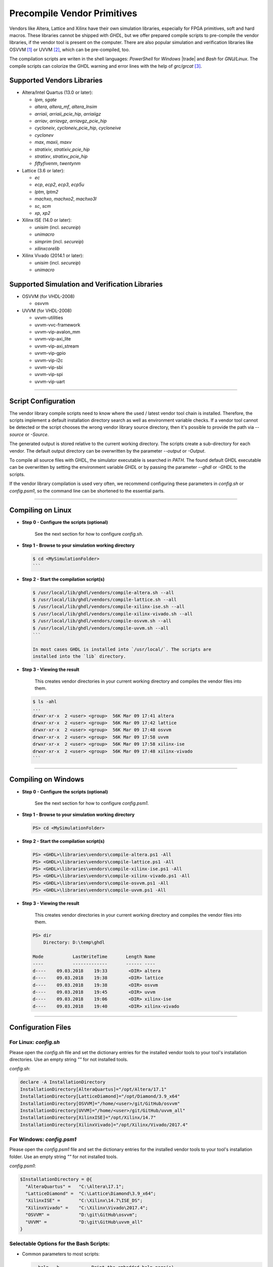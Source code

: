 .. _GETTING:PrecompVendor:

Precompile Vendor Primitives
############################

Vendors like Altera, Lattice and Xilinx have their own simulation libraries,
especially for FPGA primitives, soft and hard macros. These libraries cannot
be shipped with *GHDL*, but we offer prepared compile scripts to pre-compile
the vendor libraries, if the vendor tool is present on the computer. There are
also popular simulation and verification libraries like OSVVM [#f1]_ or
UVVM [#f3]_, which can be pre-compiled, too.

The compilation scripts are writen in the shell languages: *PowerShell* for
*Windows* |trade| and *Bash* for *GNU/Linux*. The compile scripts can colorize
the GHDL warning and error lines with the help of `grc/grcat` [#f4]_.

Supported Vendors Libraries
===========================

* Altera/Intel Quartus (13.0 or later):

  * `lpm`, `sgate`
  * `altera`, `altera_mf`, `altera_lnsim`
  * `arriaii`, `arriaii_pcie_hip`, `arriaiigz`
  * `arriav`, `arriavgz`, `arriavgz_pcie_hip`
  * `cycloneiv`, `cycloneiv_pcie_hip`, `cycloneive`
  * `cyclonev`
  * `max`, `maxii`, `maxv`
  * `stratixiv`, `stratixiv_pcie_hip`
  * `stratixv`, `stratixv_pcie_hip`
  * `fiftyfivenm`, `twentynm`

* Lattice (3.6 or later):

  * `ec`
  * `ecp`, `ecp2`, `ecp3`, `ecp5u`
  * `lptm`, `lptm2`
  * `machxo`, `machxo2`, `machxo3l`
  * `sc`, `scm`
  * `xp`, `xp2`

* Xilinx ISE (14.0 or later):

  * `unisim` (incl. `secureip`)
  * `unimacro`
  * `simprim` (incl. `secureip`)
  * `xilinxcorelib`

* Xilinx Vivado (2014.1 or later):

  * `unisim` (incl. `secureip`)
  * `unimacro`

Supported Simulation and Verification Libraries
===============================================

* OSVVM (for VHDL-2008)

  * osvvm

* UVVM (for VHDL-2008)

  * uvvm-utilities
  * uvvm-vvc-framework
  * uvvm-vip-avalon_mm
  * uvvm-vip-axi_lite
  * uvvm-vip-axi_stream
  * uvvm-vip-gpio
  * uvvm-vip-i2c
  * uvvm-vip-sbi
  * uvvm-vip-spi
  * uvvm-vip-uart

---------------------------------------------------------------------

Script Configuration
====================

The vendor library compile scripts need to know where the used / latest vendor
tool chain is installed. Therefore, the scripts implement a default installation
directory search as well as environment variable checks. If a vendor tool cannot
be detected or the script chooses the wrong vendor library source directory,
then it's possible to provide the path via `--source` or `-Source`.

The generated output is stored relative to the current working directory. The
scripts create a sub-directory for each vendor. The default output directory can
be overwritten by the parameter `--output` or `-Output`.

To compile all source files with GHDL, the simulator executable is searched in
`PATH`. The found default GHDL executable can be overwritten by setting the
environment variable `GHDL` or by passing the parameter `--ghdl` or `-GHDL` to
the scripts.

If the vendor library compilation is used very often, we recommend configuring
these parameters in `config.sh` or `config.psm1`, so the command line can be
shortened to the essential parts.

---------------------------------------------------------------------

Compiling on Linux
==================

* **Step 0 - Configure the scripts (optional)**

    See the next section for how to configure `config.sh`.

* **Step 1 - Browse to your simulation working directory**

  .. code-block:: Bash

    $ cd <MySimulationFolder>
    ```

* **Step 2 - Start the compilation script(s)**

  .. code-block:: Bash

    $ /usr/local/lib/ghdl/vendors/compile-altera.sh --all
    $ /usr/local/lib/ghdl/vendors/compile-lattice.sh --all
    $ /usr/local/lib/ghdl/vendors/compile-xilinx-ise.sh --all
    $ /usr/local/lib/ghdl/vendors/compile-xilinx-vivado.sh --all
    $ /usr/local/lib/ghdl/vendors/compile-osvvm.sh --all
    $ /usr/local/lib/ghdl/vendors/compile-uvvm.sh --all
    ```

    In most cases GHDL is installed into `/usr/local/`. The scripts are
    installed into the `lib` directory.

* **Step 3 - Viewing the result**

    This creates vendor directories in your current working directory and
    compiles the vendor files into them.


  .. code-block:: Bash

    $ ls -ahl
    ...
    drwxr-xr-x  2 <user> <group>  56K Mar 09 17:41 altera
    drwxr-xr-x  2 <user> <group>  56K Mar 09 17:42 lattice
    drwxr-xr-x  2 <user> <group>  56K Mar 09 17:48 osvvm
    drwxr-xr-x  2 <user> <group>  56K Mar 09 17:58 uvvm
    drwxr-xr-x  2 <user> <group>  56K Mar 09 17:58 xilinx-ise
    drwxr-xr-x  2 <user> <group>  56K Mar 09 17:48 xilinx-vivado
    ```


---------------------------------------------------------------------

Compiling on Windows
====================

* **Step 0 - Configure the scripts (optional)**

    See the next section for how to configure `config.psm1`.

* **Step 1 - Browse to your simulation working directory**

  .. code-block:: PowerShell

     PS> cd <MySimulationFolder>

* **Step 2 - Start the compilation script(s)**

  .. code-block:: PowerShell

     PS> <GHDL>\libraries\vendors\compile-altera.ps1 -All
     PS> <GHDL>\libraries\vendors\compile-lattice.ps1 -All
     PS> <GHDL>\libraries\vendors\compile-xilinx-ise.ps1 -All
     PS> <GHDL>\libraries\vendors\compile-xilinx-vivado.ps1 -All
     PS> <GHDL>\libraries\vendors\compile-osvvm.ps1 -All
     PS> <GHDL>\libraries\vendors\compile-uvvm.ps1 -All

* **Step 3 - Viewing the result**

    This creates vendor directories in your current working directory and
    compiles the vendor files into them.

  .. code-block:: PowerShell

     PS> dir
         Directory: D:\temp\ghdl

     Mode           LastWriteTime       Length Name
     ----           -------------       ------ ----
     d----    09.03.2018    19:33        <DIR> altera
     d----    09.03.2018    19:38        <DIR> lattice
     d----    09.03.2018    19:38        <DIR> osvvm
     d----    09.03.2018    19:45        <DIR> uvvm
     d----    09.03.2018    19:06        <DIR> xilinx-ise
     d----    09.03.2018    19:40        <DIR> xilinx-vivado


---------------------------------------------------------------------

Configuration Files
======================

For Linux: `config.sh`
----------------------

Please open the `config.sh` file and set the dictionary entries for the
installed vendor tools to your tool's installation
directories. Use an empty string `""` for not installed tools.

`config.sh`:

.. code-block:: Bash

   declare -A InstallationDirectory
   InstallationDirectory[AlteraQuartus]="/opt/Altera/17.1"
   InstallationDirectory[LatticeDiamond]="/opt/Diamond/3.9_x64"
   InstallationDirectory[OSVVM]="/home/<user>/git/GitHub/osvvm"
   InstallationDirectory[UVVM]="/home/<user>/git/GitHub/uvvm_all"
   InstallationDirectory[XilinxISE]="/opt/Xilinx/14.7"
   InstallationDirectory[XilinxVivado]="/opt/Xilinx/Vivado/2017.4"


For Windows: `config.psm1`
--------------------------

Please open the `config.psm1` file and set the dictionary entries for the
installed vendor tools to your tool's installation
folder. Use an empty string `""` for not installed tools.

`config.psm1`:

.. code-block:: PowerShell

   $InstallationDirectory = @{
     "AlteraQuartus" =   "C:\Altera\17.1";
     "LatticeDiamond" =  "C:\Lattice\Diamond\3.9_x64";
     "XilinxISE" =       "C:\Xilinx\14.7\ISE_DS";
     "XilinxVivado" =    "C:\Xilinx\Vivado\2017.4";
     "OSVVM" =           "D:\git\GitHub\osvvm";
     "UVVM" =            "D:\git\GitHub\uvvm_all"
   }


Selectable Options for the Bash Scripts:
----------------------------------------

* Common parameters to most scripts:

  .. code-block:: none

     --help, -h            Print the embedded help page(s).
     --clean, -c           Cleanup directory before analyzing.
     --no-warnings, -n     Don't show warnings. Report errors only.
     --skip-existing, -s   Skip already compiled files (an *.o file exists).
     --skip-largefiles, -S Don't compile large entities like DSP and PCIe primitives.
     --halt-on-error, -H   Stop compiling if an error occurred.

* `compile-altera.sh`

  Selectable libraries:

  .. code-block:: none

     --all, -a             Compile all libraries, including common libraries, packages and device libraries.
     --altera              Compile base libraries like 'altera' and 'altera_mf'
     --max                 Compile device libraries for Max CPLDs
     --arria               Compile device libraries for Arria FPGAs
     --cyclone             Compile device libraries for Cyclone FPGAs
     --stratix             Compile device libraries for Stratix FPGAs

  Compile options:

  .. code-block:: none

     --vhdl93              Compile selected libraries with VHDL-93 (default).
     --vhdl2008            Compile selected libraries with VHDL-2008.

* `compile-xilinx-ise.sh`

  Selectable libraries:

  .. code-block:: none

     --all, -a             Compile all libraries, including common libraries, packages and device libraries.
     --unisim              Compile the unisim primitives
     --unimacro            Compile the unimacro macros
     --simprim             Compile the simprim primitives
     --corelib             Compile the xilinxcorelib macros
     --secureip            Compile the secureip primitives

  Compile options:

  .. code-block:: none

     --vhdl93              Compile selected libraries with VHDL-93 (default).
     --vhdl2008            Compile selected libraries with VHDL-2008.

* `compile-xilinx-vivado.sh`

  Selectable libraries:

  .. code-block:: none

     --all, -a             Compile all libraries, including common libraries, packages and device libraries.
     --unisim              Compile the unisim primitives
     --unimacro            Compile the unimacro macros
     --secureip            Compile the secureip primitives

  Compile options:

  .. code-block:: none

     --vhdl93              Compile selected libraries with VHDL-93 (default).
     --vhdl2008            Compile selected libraries with VHDL-2008.

* `compile-osvvm.sh`

  Selectable libraries:

  .. code-block:: none

     --all, -a             Compile all.
     --osvvm               Compile the OSVVM library.

* `compile-uvvm.sh`

  Selectable libraries:

  .. code-block:: none

     --all, -a             Compile all.
     --uvvm                Compile the UVVM libraries.


Selectable Options for the PowerShell Scripts:
----------------------------------------------

* Common parameters to all scripts:

  .. code-block:: none

     -Help                 Print the embedded help page(s).
     -Clean                Cleanup directory before analyzing.
     -SuppressWarnings     Don't show warnings. Report errors only.

* `compile-altera.ps1`

  Selectable libraries:

  .. code-block:: none

     -All                  Compile all libraries, including common libraries, packages and device libraries.
     -Altera               Compile base libraries like 'altera' and 'altera_mf'
     -Max                  Compile device libraries for Max CPLDs
     -Arria                Compile device libraries for Arria FPGAs
     -Cyclone              Compile device libraries for Cyclone FPGAs
     -Stratix              Compile device libraries for Stratix FPGAs

  Compile options:

  .. code-block:: none

     -VHDL93               Compile selected libraries with VHDL-93 (default).
     -VHDL2008             Compile selected libraries with VHDL-2008.

* `compile-xilinx-ise.ps1`

  Selectable libraries:

  .. code-block:: none

     -All                  Compile all libraries, including common libraries, packages and device libraries.
     -Unisim               Compile the unisim primitives
     -Unimacro             Compile the unimacro macros
     -Simprim              Compile the simprim primitives
     -CoreLib              Compile the xilinxcorelib macros
     -Secureip             Compile the secureip primitives

  Compile options:

  .. code-block:: none

     -VHDL93               Compile selected libraries with VHDL-93 (default).
     -VHDL2008             Compile selected libraries with VHDL-2008.

* `compile-xilinx-vivado.ps1`

  Selectable libraries:

  .. code-block:: none

     -All                  Compile all libraries, including common libraries, packages and device libraries.
     -Unisim               Compile the unisim primitives
     -Unimacro             Compile the unimacro macros
     -Secureip             Compile the secureip primitives

  Compile options:

  .. code-block:: none

     -VHDL93               Compile selected libraries with VHDL-93 (default).
     -VHDL2008             Compile selected libraries with VHDL-2008.

* `compile-osvvm.ps1`

  Selectable libraries:

  .. code-block:: none

     -All                  Compile all.
     -OSVVM                Compile the OSVVM library.

* `compile-uvvm.ps1`

  Selectable libraries:

  .. code-block:: none

     -All                  Compile all.
     -UVVM                 Compile the UVVM libraries.

--------------------------------------------------------------------------------

.. container:: footnotes

	 .. rubric:: Footnotes

   .. [#f1] OSVVM http://github.com/OSVVM/OSVVM
   .. [#f3] UVVM https://github.com/UVVM/UVVM_All
   .. [#f4] Generic Colourizer http://kassiopeia.juls.savba.sk/~garabik/software/grc.html

